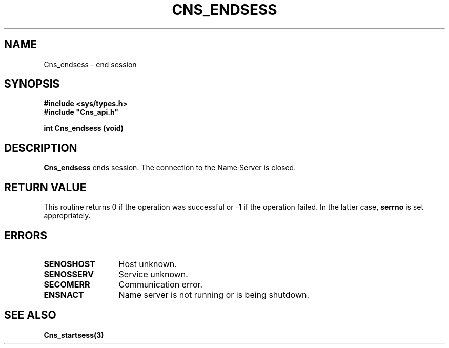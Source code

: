 .\" @(#)$RCSfile: Cns_endsess.man,v $ $Revision: 1.2 $ $Date: 2006/01/26 15:36:17 $ CERN IT-GD/CT Jean-Philippe Baud
.\" Copyright (C) 2005 by CERN/IT/GD/CT
.\" All rights reserved
.\"
.TH CNS_ENDSESS 3 "$Date: 2006/01/26 15:36:17 $" CASTOR "Cns Library Functions"
.SH NAME
Cns_endsess \- end session
.SH SYNOPSIS
.B #include <sys/types.h>
.br
\fB#include "Cns_api.h"\fR
.sp
.B int Cns_endsess (void)
.SH DESCRIPTION
.B Cns_endsess
ends session.
The connection to the Name Server is closed.
.SH RETURN VALUE
This routine returns 0 if the operation was successful or -1 if the operation
failed. In the latter case,
.B serrno
is set appropriately.
.SH ERRORS
.TP 1.3i
.B SENOSHOST
Host unknown.
.TP
.B SENOSSERV
Service unknown.
.TP
.B SECOMERR
Communication error.
.TP
.B ENSNACT
Name server is not running or is being shutdown.
.SH SEE ALSO
.BR Cns_startsess(3)
